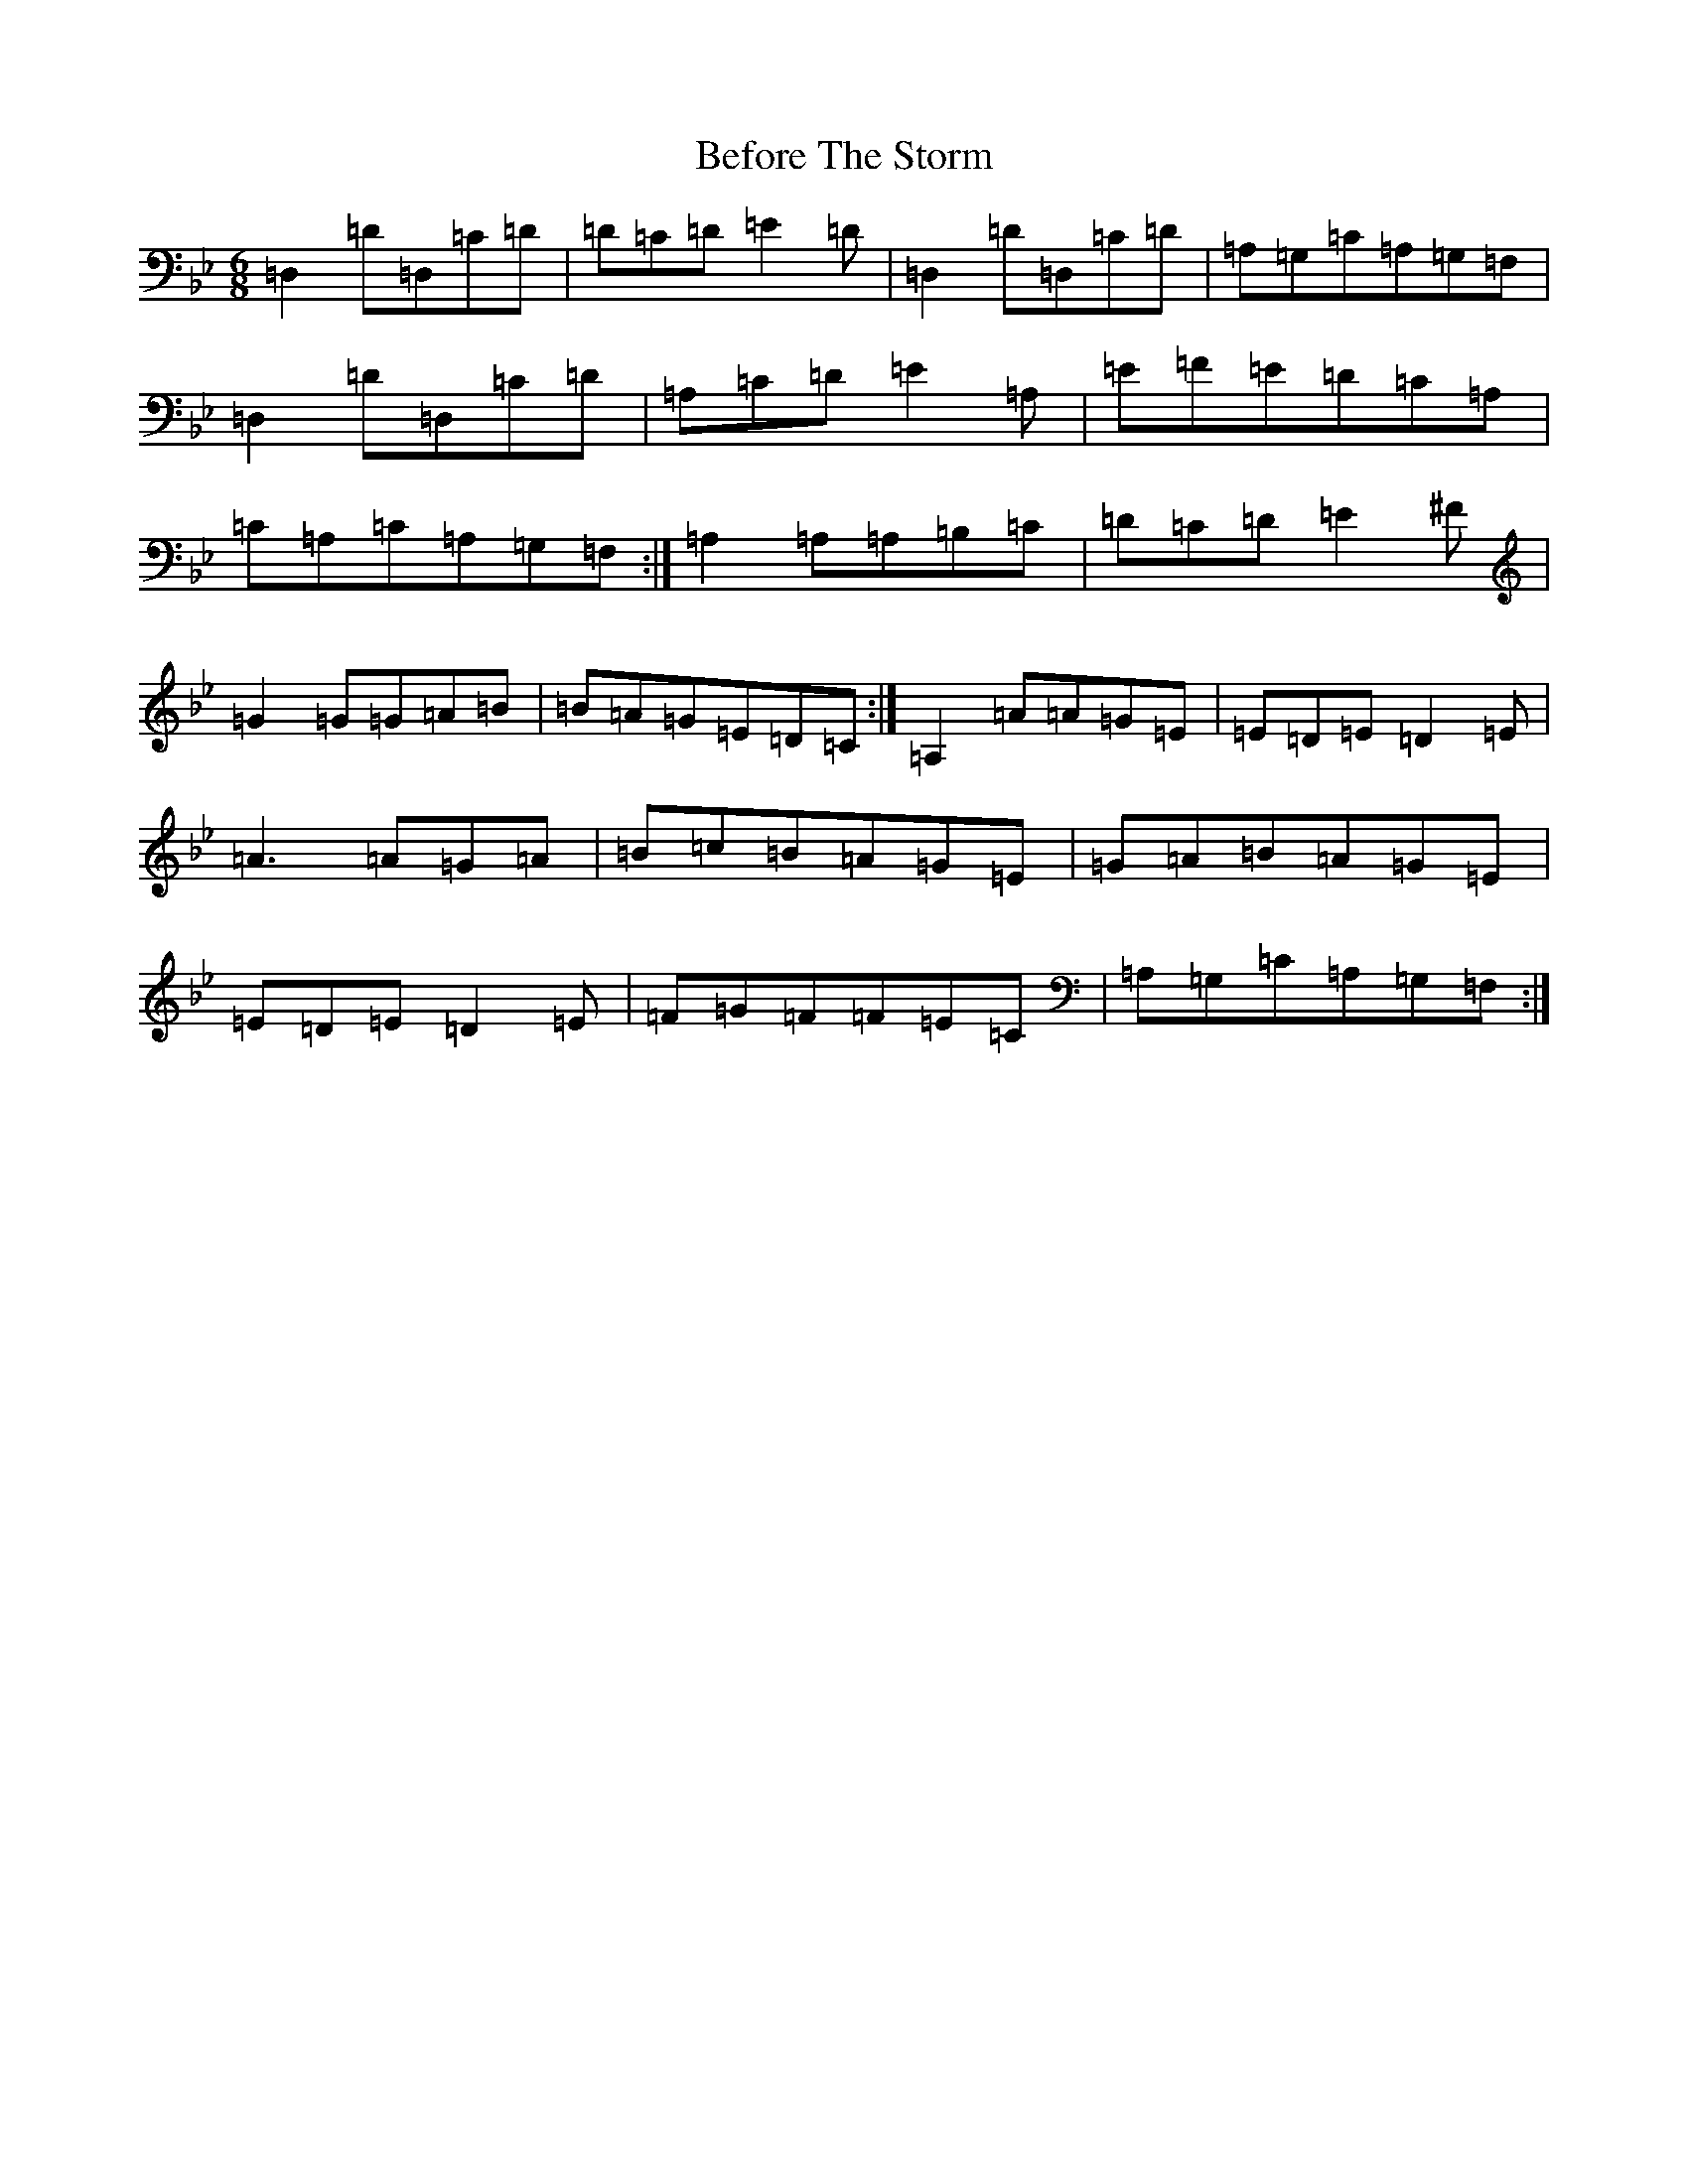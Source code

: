 X: 1636
T: Before The Storm
S: https://thesession.org/tunes/13473#setting23783
Z: G Dorian
R: jig
M:6/8
L:1/8
K: C Dorian
=D,2=D=D,=C=D|=D=C=D=E2=D|=D,2=D=D,=C=D|=A,=G,=C=A,=G,=F,|=D,2=D=D,=C=D|=A,=C=D=E2=A,|=E=F=E=D=C=A,|=C=A,=C=A,=G,=F,:|=A,2=A,=A,=B,=C|=D=C=D=E2^F|=G2=G=G=A=B|=B=A=G=E=D=C:|=A,2=A=A=G=E|=E=D=E=D2=E|=A3=A=G=A|=B=c=B=A=G=E|=G=A=B=A=G=E|=E=D=E=D2=E|=F=G=F=F=E=C|=A,=G,=C=A,=G,=F,:|